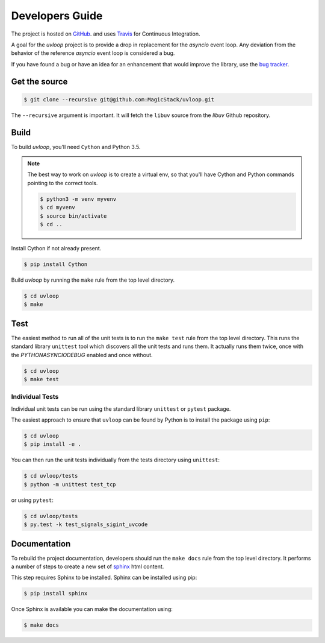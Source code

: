 Developers Guide
================

The project is hosted on `GitHub <https://github.com/MagicStack/uvloop>`_.
and uses `Travis <https://travis-ci.org/MagicStack/uvloop>`_ for
Continuous Integration.

A goal for the `uvloop` project is to provide a drop in replacement for the
`asyncio` event loop. Any deviation from the behavior of the reference
`asyncio` event loop is considered a bug.

If you have found a bug or have an idea for an enhancement that would
improve the library, use the `bug tracker <https://github.com/MagicStack/uvloop/issues>`_.


Get the source
--------------

.. code-block:: console

    $ git clone --recursive git@github.com:MagicStack/uvloop.git

The ``--recursive`` argument is important. It will fetch the ``libuv`` source
from the `libuv` Github repository.


Build
-----

To build `uvloop`, you'll need ``Cython`` and Python 3.5.

.. note::

    The best way to work on `uvloop` is to create a virtual env, so that
    you'll have Cython and Python commands pointing to the correct
    tools.

    .. code-block:: console

        $ python3 -m venv myvenv
        $ cd myvenv
        $ source bin/activate
        $ cd ..

Install Cython if not already present.

.. code-block:: console

    $ pip install Cython


Build `uvloop` by running the ``make`` rule from the top level directory.

.. code-block:: console

    $ cd uvloop
    $ make


Test
----

The easiest method to run all of the unit tests is to run the ``make test``
rule from the top level directory. This runs the standard library
``unittest`` tool which discovers all the unit tests and runs them.
It actually runs them twice, once with the `PYTHONASYNCIODEBUG` enabled and
once without.

.. code-block:: console

    $ cd uvloop
    $ make test


Individual Tests
++++++++++++++++

Individual unit tests can be run using the standard library ``unittest``
or ``pytest`` package.

The easiest approach to ensure that ``uvloop`` can be found by Python is to
install the package using ``pip``:

.. code-block:: console

    $ cd uvloop
    $ pip install -e .

You can then run the unit tests individually from the tests directory using
``unittest``:

.. code-block:: console

    $ cd uvloop/tests
    $ python -m unittest test_tcp

or using ``pytest``:

.. code-block:: console

    $ cd uvloop/tests
    $ py.test -k test_signals_sigint_uvcode


Documentation
-------------

To rebuild the project documentation, developers should run the ``make docs``
rule from the top level directory. It performs a number of steps to create
a new set of `sphinx <http://sphinx-doc.org/>`_ html content.

This step requires Sphinx to be installed. Sphinx can be installed using
pip:

.. code-block:: console

    $ pip install sphinx

Once Sphinx is available you can make the documentation using:

.. code-block:: console

    $ make docs
